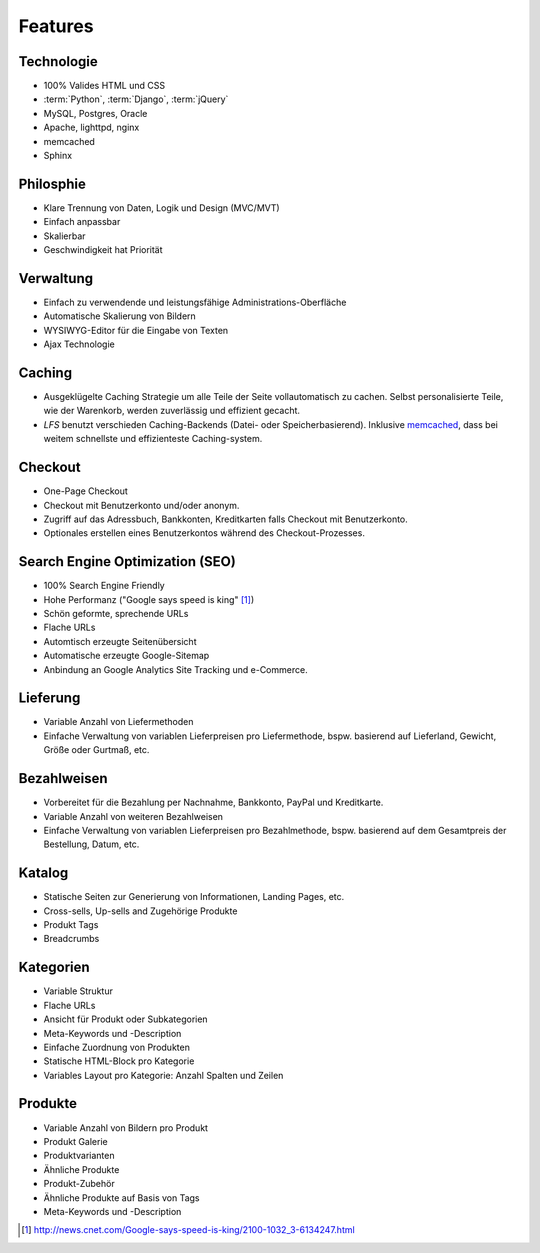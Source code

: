 .. _features:

Features
========

Technologie
-----------
- 100% Valides HTML und CSS
- :term:`Python`, :term:`Django`, :term:`jQuery`
- MySQL, Postgres, Oracle
- Apache, lighttpd, nginx
- memcached
- Sphinx

Philosphie
----------
- Klare Trennung von Daten, Logik und Design (MVC/MVT)
- Einfach anpassbar
- Skalierbar
- Geschwindigkeit hat Priorität

Verwaltung
----------
- Einfach zu verwendende und leistungsfähige Administrations-Oberfläche
- Automatische Skalierung von Bildern
- WYSIWYG-Editor für die Eingabe von Texten
- Ajax Technologie

Caching
-------
- Ausgeklügelte Caching Strategie um alle Teile der Seite vollautomatisch zu 
  cachen. Selbst personalisierte Teile, wie der Warenkorb, werden zuverlässig 
  und effizient gecacht.
- *LFS* benutzt verschieden Caching-Backends (Datei- oder Speicherbasierend).
  Inklusive `memcached <http://www.danga.com/memcached/>`_, dass bei weitem 
  schnellste und effizienteste Caching-system.

Checkout
--------
- One-Page Checkout
- Checkout mit Benutzerkonto und/oder anonym.
- Zugriff auf das Adressbuch, Bankkonten, Kreditkarten falls Checkout mit
  Benutzerkonto.
- Optionales erstellen eines Benutzerkontos während des Checkout-Prozesses.

Search Engine Optimization (SEO)
--------------------------------
- 100% Search Engine Friendly
- Hohe Performanz ("Google says speed is king" [#]_) 
- Schön geformte, sprechende URLs
- Flache URLs
- Automtisch erzeugte Seitenübersicht
- Automatische erzeugte Google-Sitemap
- Anbindung an Google Analytics Site Tracking und e-Commerce.

Lieferung
---------
- Variable Anzahl von Liefermethoden
- Einfache Verwaltung von variablen Lieferpreisen pro Liefermethode, bspw. 
  basierend auf Lieferland, Gewicht, Größe oder Gurtmaß, etc.

Bezahlweisen
--------------
- Vorbereitet für die Bezahlung per Nachnahme, Bankkonto, PayPal und 
  Kreditkarte.
- Variable Anzahl von weiteren Bezahlweisen
- Einfache Verwaltung von variablen Lieferpreisen pro Bezahlmethode, bspw. 
  basierend auf dem Gesamtpreis der Bestellung, Datum, etc.
  
Katalog
----------------
- Statische Seiten zur Generierung von Informationen, Landing Pages, etc.
- Cross-sells, Up-sells and Zugehörige Produkte
- Produkt Tags
- Breadcrumbs

Kategorien
----------
- Variable Struktur
- Flache URLs
- Ansicht für Produkt oder Subkategorien
- Meta-Keywords und -Description
- Einfache Zuordnung von Produkten
- Statische HTML-Block pro Kategorie
- Variables Layout pro Kategorie: Anzahl Spalten und Zeilen

Produkte
--------
- Variable Anzahl von Bildern pro Produkt
- Produkt Galerie
- Produktvarianten
- Ähnliche Produkte
- Produkt-Zubehör
- Ähnliche Produkte auf Basis von Tags
- Meta-Keywords und -Description

.. [#] http://news.cnet.com/Google-says-speed-is-king/2100-1032_3-6134247.html